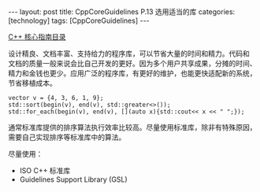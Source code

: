 #+BEGIN_EXPORT html
---
layout: post
title: CppCoreGuidelines P.13 选用适当的库
categories: [technology]
tags: [CppCoreGuidelines]
---
#+END_EXPORT

[[http://kimi.im/tags.html#CppCoreGuidelines-ref][C++ 核心指南目录]]

设计精良、文档丰富、支持给力的程序库，可以节省大量的时间和精力。代码和
文档的质量一般来说会比自己开发的更好。因为多个用户共享成果，分摊的时间、
精力和金钱也更少。应用广泛的程序库，有更好的维护，也能更快适配新的系统，
节省移植成本。

#+begin_src C++ :results output :exports both :flags -std=c++17 :namespaces std :includes <iostream> <vector> <algorithm> :eval no-export
vector v = {4, 3, 6, 1, 9};
std::sort(begin(v), end(v), std::greater<>());
std::for_each(begin(v), end(v), [](auto x){std::cout<< x << " ";});
#+end_src

#+RESULTS:
: 9 6 4 3 1

通常标准库提供的排序算法执行效率比较高。尽量使用标准库，除非有特殊原因，
需要自己实现排序等标准库中的算法。

尽量使用：
- ISO C++ 标准库
- Guidelines Support Library (GSL)
